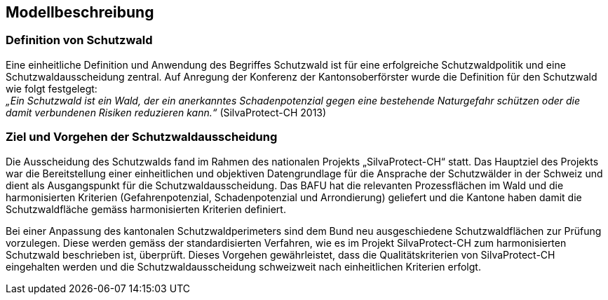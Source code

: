 == Modellbeschreibung

=== Definition von Schutzwald
Eine einheitliche Definition und Anwendung des Begriffes Schutzwald ist für eine erfolgreiche Schutzwaldpolitik und eine Schutzwaldausscheidung zentral. Auf Anregung der Konferenz der Kantonsoberförster wurde die Definition für den Schutzwald wie folgt festgelegt: +
_„Ein Schutzwald ist ein Wald, der ein anerkanntes Schadenpotenzial gegen eine bestehende Naturgefahr schützen oder die damit verbundenen Risiken reduzieren kann.“_ (SilvaProtect-CH 2013)

=== Ziel und Vorgehen der Schutzwaldausscheidung
Die Ausscheidung des Schutzwalds fand im Rahmen des nationalen Projekts „SilvaProtect-CH“ statt. Das Hauptziel des Projekts war die Bereitstellung einer einheitlichen und objektiven Datengrundlage für die Ansprache der Schutzwälder in der Schweiz und dient als Ausgangspunkt für die Schutzwaldausscheidung. Das BAFU hat die relevanten Prozessflächen im Wald und die harmonisierten Kriterien (Gefahrenpotenzial, Schadenpotenzial und Arrondierung) geliefert und die Kantone haben damit die Schutzwaldfläche gemäss harmonisierten Kriterien definiert.

Bei einer Anpassung des kantonalen Schutzwaldperimeters sind dem Bund neu ausgeschiedene Schutzwaldflächen zur Prüfung vorzulegen. Diese werden gemäss der standardisierten Verfahren, wie es im Projekt SilvaProtect-CH zum 
harmonisierten Schutzwald beschrieben ist, überprüft. Dieses Vorgehen gewährleistet, dass die Qualitätskriterien von SilvaProtect-CH eingehalten werden und die Schutzwaldausscheidung schweizweit nach einheitlichen Kriterien erfolgt.

ifdef::backend-pdf[]
<<<
endif::[]
